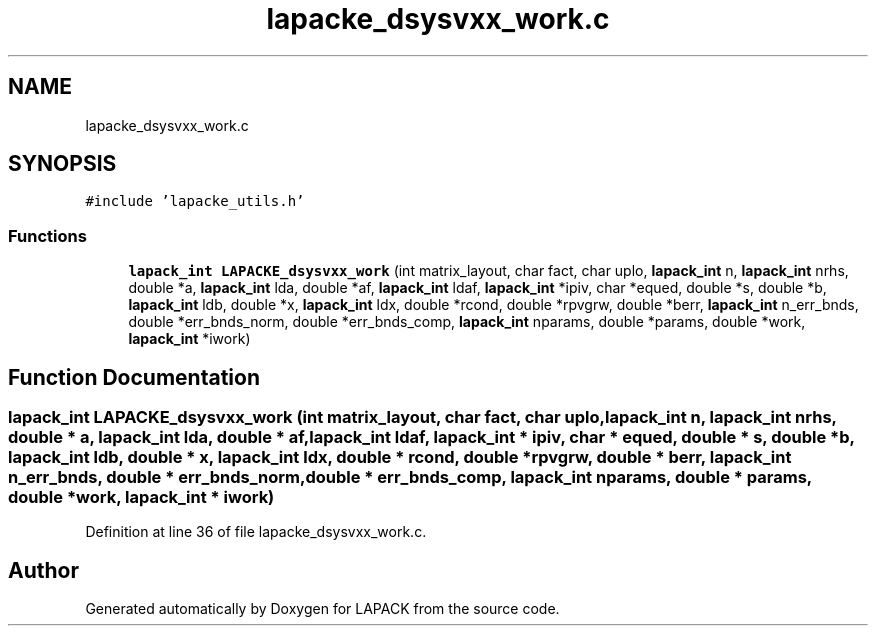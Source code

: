 .TH "lapacke_dsysvxx_work.c" 3 "Tue Nov 14 2017" "Version 3.8.0" "LAPACK" \" -*- nroff -*-
.ad l
.nh
.SH NAME
lapacke_dsysvxx_work.c
.SH SYNOPSIS
.br
.PP
\fC#include 'lapacke_utils\&.h'\fP
.br

.SS "Functions"

.in +1c
.ti -1c
.RI "\fBlapack_int\fP \fBLAPACKE_dsysvxx_work\fP (int matrix_layout, char fact, char uplo, \fBlapack_int\fP n, \fBlapack_int\fP nrhs, double *a, \fBlapack_int\fP lda, double *af, \fBlapack_int\fP ldaf, \fBlapack_int\fP *ipiv, char *equed, double *s, double *b, \fBlapack_int\fP ldb, double *x, \fBlapack_int\fP ldx, double *rcond, double *rpvgrw, double *berr, \fBlapack_int\fP n_err_bnds, double *err_bnds_norm, double *err_bnds_comp, \fBlapack_int\fP nparams, double *params, double *work, \fBlapack_int\fP *iwork)"
.br
.in -1c
.SH "Function Documentation"
.PP 
.SS "\fBlapack_int\fP LAPACKE_dsysvxx_work (int matrix_layout, char fact, char uplo, \fBlapack_int\fP n, \fBlapack_int\fP nrhs, double * a, \fBlapack_int\fP lda, double * af, \fBlapack_int\fP ldaf, \fBlapack_int\fP * ipiv, char * equed, double * s, double * b, \fBlapack_int\fP ldb, double * x, \fBlapack_int\fP ldx, double * rcond, double * rpvgrw, double * berr, \fBlapack_int\fP n_err_bnds, double * err_bnds_norm, double * err_bnds_comp, \fBlapack_int\fP nparams, double * params, double * work, \fBlapack_int\fP * iwork)"

.PP
Definition at line 36 of file lapacke_dsysvxx_work\&.c\&.
.SH "Author"
.PP 
Generated automatically by Doxygen for LAPACK from the source code\&.
